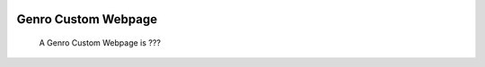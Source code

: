 	.. _genro-GnrCustomWebPage:

Genro Custom Webpage
=====================

	 A Genro Custom Webpage is ???